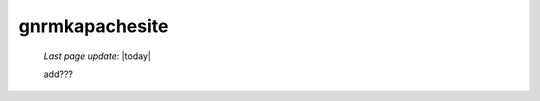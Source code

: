.. _gnrmkapachesite:

===============
gnrmkapachesite
===============

    *Last page update*: |today|
    
    add???